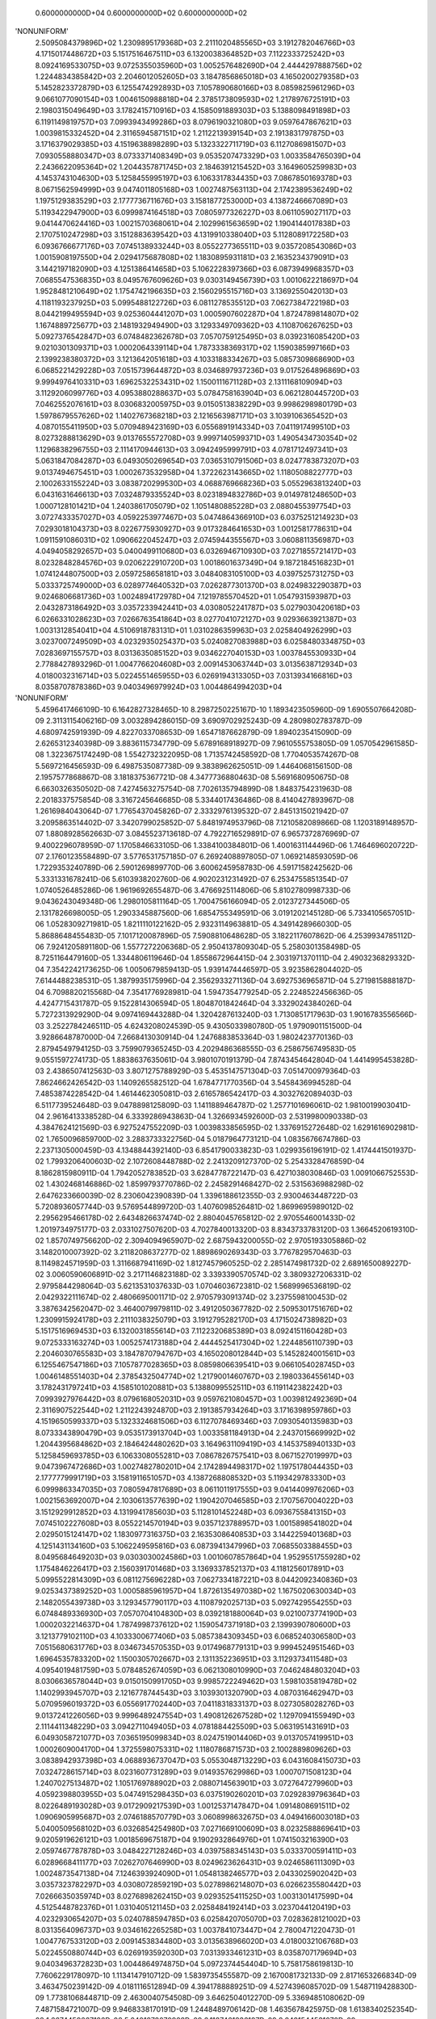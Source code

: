     0.6000000000D+04    0.6000000000D+02    0.6000000000D+02
'NONUNIFORM'
 2.5095084379896D+02  1.2309895179368D+03  2.2111020485565D+03  3.1912782046766D+03
 4.1715017448672D+03  5.1517516467511D+03  6.1320038364852D+03  7.1122333725242D+03
 8.0924169533075D+03  9.0725355035960D+03  1.0052576482690D+04  2.4444297888756D+02
 1.2244834385842D+03  2.2046012052605D+03  3.1847856865018D+03  4.1650200279358D+03
 5.1452823372879D+03  6.1255474292893D+03  7.1057890680166D+03  8.0859825961296D+03
 9.0661077090154D+03  1.0046150988818D+04  2.3785173809593D+02  1.2178976725191D+03
 2.1980315049649D+03  3.1782415710916D+03  4.1585091889303D+03  5.1388098491898D+03
 6.1191149819757D+03  7.0993943499286D+03  8.0796190321080D+03  9.0597647867621D+03
 1.0039815332452D+04  2.3116594587151D+02  1.2112213939154D+03  2.1913831797875D+03
 3.1716379029385D+03  4.1519638898289D+03  5.1323322711719D+03  6.1127086981507D+03
 7.0930558880347D+03  8.0733371408349D+03  9.0535207473329D+03  1.0033584765039D+04
 2.2436622095364D+02  1.2044357871745D+03  2.1846391215452D+03  3.1649605259983D+03
 4.1453743104630D+03  5.1258455995197D+03  6.1063317834435D+03  7.0867850169378D+03
 8.0671562594999D+03  9.0474011805168D+03  1.0027487563113D+04  2.1742389536249D+02
 1.1975129383529D+03  2.1777736711676D+03  3.1581877253000D+03  4.1387246667089D+03
 5.1193422947900D+03  6.0999874164518D+03  7.0805977326227D+03  8.0611059027117D+03
 9.0414470624416D+03  1.0021570368061D+04  2.1029961563659D+02  1.1904144017838D+03
 2.1707510247298D+03  3.1512883639542D+03  4.1319910338040D+03  5.1128089172258D+03
 6.0936766677176D+03  7.0745138933244D+03  8.0552277365511D+03  9.0357208543086D+03
 1.0015908197550D+04  2.0294175687808D+02  1.1830895931181D+03  2.1635234379091D+03
 3.1442197182090D+03  4.1251386414658D+03  5.1062228397366D+03  6.0873949968357D+03
 7.0685547536835D+03  8.0495767609626D+03  9.0303149456739D+03  1.0010622218697D+04
 1.9528481210649D+02  1.1754742196635D+03  2.1560295515716D+03  3.1369255042013D+03
 4.1181193237925D+03  5.0995488122726D+03  6.0811278535512D+03  7.0627384722198D+03
 8.0442199495594D+03  9.0253604441207D+03  1.0005907602287D+04  1.8724789814807D+02
 1.1674889725677D+03  2.1481932949490D+03  3.1293349709362D+03  4.1108706267625D+03
 5.0927376542847D+03  6.0748482362678D+03  7.0570759125495D+03  8.0392316085420D+03
 9.0210301309371D+03  1.0002064339114D+04  1.7873338369317D+02  1.1590385997166D+03
 2.1399238380372D+03  3.1213642051618D+03  4.1033188334267D+03  5.0857309868690D+03
 6.0685221429228D+03  7.0515739644872D+03  8.0346897937236D+03  9.0175264896869D+03
 9.9994976410331D+03  1.6962532253431D+02  1.1500111671128D+03  2.1311168109094D+03
 3.1129206099776D+03  4.0953880288637D+03  5.0784758163904D+03  6.0621280445720D+03
 7.0462552076161D+03  8.0306832005975D+03  9.0150513838229D+03  9.9986298980179D+03
 1.5978679557626D+02  1.1402767368218D+03  2.1216563987171D+03  3.1039106365452D+03
 4.0870155411950D+03  5.0709489423169D+03  6.0556891914334D+03  7.0411917499510D+03
 8.0273288813629D+03  9.0137655572708D+03  9.9997140599371D+03  1.4905434730354D+02
 1.1296838296755D+03  2.1114170944613D+03  3.0942495999791D+03  4.0781712497341D+03
 5.0631847084287D+03  6.0493050269654D+03  7.0365310791506D+03  8.0247783873207D+03
 9.0137494675451D+03  1.0002673532958D+04  1.3722623143665D+02  1.1180508822777D+03
 2.1002633155224D+03  3.0838720299530D+03  4.0688769668236D+03  5.0552963813240D+03
 6.0431631646613D+03  7.0324879335524D+03  8.0231894832786D+03  9.0149781248650D+03
 1.0007128101421D+04  1.2403861705079D+02  1.1051480885228D+03  2.0880455397754D+03
 3.0727433357027D+03  4.0592253977467D+03  5.0474864366910D+03  6.0375251214923D+03
 7.0293018104373D+03  8.0226775930927D+03  9.0173284641653D+03  1.0012581778631D+04
 1.0911591086031D+02  1.0906622045247D+03  2.0745944355567D+03  3.0608811356987D+03
 4.0494058292657D+03  5.0400499110680D+03  6.0326946710930D+03  7.0271855721417D+03
 8.0232848284576D+03  9.0206222910720D+03  1.0018601637349D+04  9.1872184516823D+01
 1.0741244807500D+03  2.0597258658181D+03  3.0484083105100D+03  4.0397525731275D+03
 5.0333725749000D+03  6.0289774640532D+03  7.0262877301370D+03  8.0249832290387D+03
 9.0246806681736D+03  1.0024894172978D+04  7.1219785570452D+01  1.0547931593987D+03
 2.0432873186492D+03  3.0357233942441D+03  4.0308052241787D+03  5.0279030420618D+03
 6.0266331028623D+03  7.0266763541864D+03  8.0277041072127D+03  9.0293663921387D+03
 1.0031312854041D+04  4.5106918783131D+01  1.0310286359963D+03  2.0258404926299D+03
 3.0237007249509D+03  4.0232935025437D+03  5.0240827083988D+03  6.0258480334875D+03
 7.0283697155757D+03  8.0313635085152D+03  9.0346227040153D+03  1.0037845530933D+04
 2.7788427893296D-01  1.0047766204608D+03  2.0091453063744D+03  3.0135638712934D+03
 4.0180032316714D+03  5.0224551465955D+03  6.0269194313305D+03  7.0313934166816D+03
 8.0358707878386D+03  9.0403496979924D+03  1.0044864994203D+04
'NONUNIFORM'
 5.4596417466109D-10  6.1642827328465D-10  8.2987250225167D-10  1.1893423505960D-09
 1.6905507664208D-09  2.3113115406216D-09  3.0032894286015D-09  3.6909702925243D-09
 4.2809802783787D-09  4.6809742591939D-09  4.8227033708653D-09  1.6547187662879D-09
 1.8940235415090D-09  2.6265312340398D-09  3.8836115734779D-09  5.6789168918927D-09
 7.9610555753805D-09  1.0570542961585D-08  1.3223675174249D-08  1.5542732322095D-08
 1.7135742458592D-08  1.7704053574267D-08  5.5697216456593D-09  6.4987535087738D-09
 9.3838962625051D-09  1.4464068156150D-08  2.1957577868867D-08  3.1818375367721D-08
 4.3477736880463D-08  5.5691680950675D-08  6.6630326350502D-08  7.4274563275754D-08
 7.7026135794899D-08  1.8483754231963D-08  2.2018337575854D-08  3.3167245646685D-08
 5.3344017436486D-08  8.4140427893967D-08  1.2616984043064D-07  1.7765437045826D-07
 2.3332976139532D-07  2.8451315021942D-07  3.2095863514402D-07  3.3420799025852D-07
 5.8481974953796D-08  7.1210582089866D-08  1.1203189148957D-07  1.8808928562663D-07
 3.0845523713618D-07  4.7922716529891D-07  6.9657372876969D-07  9.4002296078959D-07
 1.1705846633105D-06  1.3384100384801D-06  1.4001631144496D-06  1.7464696020722D-07
 2.1760123558489D-07  3.5776531757185D-07  6.2692408897805D-07  1.0692148593059D-06
 1.7229353240789D-06  2.5901269899770D-06  3.6006245958783D-06  4.5917158242562D-06
 5.3331331678241D-06  5.6103938202760D-06  4.9020231231492D-07  6.2534755851354D-07
 1.0740526485286D-06  1.9619692655487D-06  3.4766925114806D-06  5.8102780998733D-06
 9.0436243049348D-06  1.2980105811164D-05  1.7004756166094D-05  2.0123727344506D-05
 2.1317826698005D-05  1.2903345887560D-06  1.6854755349591D-06  3.0191202145128D-06
 5.7334105657051D-06  1.0528309271981D-05  1.8211110122162D-05  2.9323114963881D-05
 4.3491428966030D-05  5.8688648455483D-05  7.1017120087896D-05  7.5908810648628D-05
 3.1822117607862D-06  4.2539934785112D-06  7.9241205891180D-06  1.5577272206368D-05
 2.9504137809304D-05  5.2580301358498D-05  8.7251164479160D-05  1.3344806119646D-04
 1.8558672964415D-04  2.3031971370111D-04  2.4903236829332D-04  7.3542242173625D-06
 1.0050679859413D-05  1.9391474446597D-05  3.9235862804402D-05  7.6144488238531D-05
 1.3879935175996D-04  2.3562933271136D-04  3.6927536965871D-04  5.2719815888187D-04
 6.7098820215568D-04  7.3541776928981D-04  1.5947354779254D-05  2.2248522456636D-05
 4.4247715431787D-05  9.1522814306594D-05  1.8048701842464D-04  3.3329024384026D-04
 5.7272313929290D-04  9.0974169443288D-04  1.3204287613240D-03  1.7130851717963D-03
 1.9016783556566D-03  3.2522784246511D-05  4.6243208024539D-05  9.4305033980780D-05
 1.9790901151500D-04  3.9286648787000D-04  7.2668413030914D-04  1.2476883853364D-03
 1.9802423770136D-03  2.8794549794125D-03  3.7599079365245D-03  4.2029486368555D-03
 6.2586756749583D-05  9.0551597274173D-05  1.8838637635061D-04  3.9801070191379D-04
 7.8743454642804D-04  1.4414995453828D-03  2.4386507412563D-03  3.8071275788929D-03
 5.4535147571304D-03  7.0514700979364D-03  7.8624662426542D-03  1.1409265582512D-04
 1.6784771770356D-04  3.5458436994528D-04  7.4853874228542D-04  1.4614462305081D-03
 2.6165786542417D-03  4.3032762089403D-03  6.5117739524648D-03  9.0478898125809D-03
 1.1411889464787D-02  1.2577101696061D-02  1.9810019903041D-04  2.9616413338528D-04
 6.3339286943863D-04  1.3266934592600D-03  2.5319980090338D-03  4.3847624121569D-03
 6.9275247552209D-03  1.0039833856595D-02  1.3376915272648D-02  1.6291616902981D-02
 1.7650096859700D-02  3.2883733322756D-04  5.0187964773121D-04  1.0835676674786D-03
 2.2371305000459D-03  4.1348844392140D-03  6.8541790033823D-03  1.0299356196191D-02
 1.4174441501937D-02  1.7993206400603D-02  2.1072608448788D-02  2.2413209127370D-02
 5.2543328476859D-04  8.1862815980911D-04  1.7942052783852D-03  3.6284778722147D-03
 6.4271038030846D-03  1.0091066752553D-02  1.4302468146886D-02  1.8599793770786D-02
 2.2458291468427D-02  2.5315636988298D-02  2.6476233660039D-02  8.2306042390839D-04
 1.3396188612355D-03  2.9300463448722D-03  5.7208936057744D-03  9.5769544899720D-03
 1.4076098526481D-02  1.8699695989012D-02  2.2956295466178D-02  2.6434826637474D-02
 2.8804045765812D-02  2.9705546001433D-02  1.2019734975177D-03  2.0331027507620D-03
 4.7027840013320D-03  8.8343733783120D-03  1.3664520619310D-02  1.8570749756620D-02
 2.3094094965907D-02  2.6875943200055D-02  2.9705193305886D-02  3.1482010007392D-02
 3.2118208637277D-02  1.8898690269343D-03  3.7767829570463D-03  8.1149824571959D-03
 1.3116687941169D-02  1.8127457960525D-02  2.2851474981732D-02  2.6891650089227D-02
 3.0060590606891D-02  3.2171146823188D-02  3.3393390570574D-02  3.3809327206331D-02
 2.9795844298064D-03  5.6213531037633D-03  1.0704603672381D-02  1.5689996536819D-02
 2.0429322111674D-02  2.4806695001171D-02  2.9705793091374D-02  3.2375598100453D-02
 3.3876342562047D-02  3.4640079979811D-02  3.4912050367782D-02
 2.5095301751676D+02  1.2309915924178D+03  2.2111038325079D+03  3.1912795282170D+03
 4.1715024738982D+03  5.1517516969453D+03  6.1320031855614D+03  7.1122320685389D+03
 8.0924151160428D+03  9.0725333163274D+03  1.0052574173188D+04  2.4444525417304D+02
 1.2244856110739D+03  2.2046030765583D+03  3.1847870794767D+03  4.1650208012844D+03
 5.1452824001561D+03  6.1255467547186D+03  7.1057877028365D+03  8.0859806639541D+03
 9.0661054028745D+03  1.0046148551403D+04  2.3785432504774D+02  1.2179001460767D+03
 2.1980336455614D+03  3.1782431797241D+03  4.1585101020881D+03  5.1388099552511D+03
 6.1191142382242D+03  7.0993927976442D+03  8.0796168052031D+03  9.0597621080457D+03
 1.0039812492369D+04  2.3116907522544D+02  1.2112243924870D+03  2.1913857934264D+03
 3.1716398959786D+03  4.1519650599337D+03  5.1323324681506D+03  6.1127078469346D+03
 7.0930540135983D+03  8.0733343890479D+03  9.0535173913704D+03  1.0033581184913D+04
 2.2437015669992D+02  1.2044395684862D+03  2.1846424480262D+03  3.1649631109419D+03
 4.1453758940133D+03  5.1258459693785D+03  6.1063308055281D+03  7.0867826757541D+03
 8.0671527019997D+03  9.0473967472686D+03  1.0027482780201D+04  2.1742894498317D+02
 1.1975178044435D+03  2.1777779991719D+03  3.1581911651057D+03  4.1387268808532D+03
 5.1193429783330D+03  6.0999863347035D+03  7.0805947817689D+03  8.0611011917555D+03
 9.0414409976206D+03  1.0021563692007D+04  2.1030613577639D+02  1.1904207046585D+03
 2.1707567004022D+03  3.1512929912852D+03  4.1319941785603D+03  5.1128101452248D+03
 6.0936755841315D+03  7.0745102227608D+03  8.0552214570194D+03  9.0357123788957D+03
 1.0015898541802D+04  2.0295015124147D+02  1.1830977316375D+03  2.1635308640853D+03
 3.1442259401368D+03  4.1251431134160D+03  5.1062249595816D+03  6.0873941347996D+03
 7.0685503388455D+03  8.0495684649203D+03  9.0303030024586D+03  1.0010607857864D+04
 1.9529551755928D+02  1.1754846226417D+03  2.1560391701468D+03  3.1369337852137D+03
 4.1181256017891D+03  5.0995522814309D+03  6.0811275696228D+03  7.0627334187221D+03
 8.0442092340836D+03  9.0253437389252D+03  1.0005885961957D+04  1.8726135497038D+02
 1.1675020630034D+03  2.1482055439738D+03  3.1293457790117D+03  4.1108792025713D+03
 5.0927429554255D+03  6.0748489336930D+03  7.0570704104830D+03  8.0392181880064D+03
 9.0210073774190D+03  1.0002032214637D+04  1.7874998737612D+02  1.1590547371918D+03
 2.1399390780600D+03  3.1213779102110D+03  4.1033300677406D+03  5.0857384309345D+03
 6.0685240306580D+03  7.0515680631776D+03  8.0346734570535D+03  9.0174968779131D+03
 9.9994524951546D+03  1.6964535783320D+02  1.1500305702667D+03  2.1311352236951D+03
 3.1129373411548D+03  4.0954019481759D+03  5.0784852674059D+03  6.0621308010990D+03
 7.0462484803204D+03  8.0306636578044D+03  9.0150150991705D+03  9.9985722249462D+03
 1.5981035819478D+02  1.1402993945707D+03  2.1216778744543D+03  3.1039301320790D+03
 4.0870316462947D+03  5.0709596019372D+03  6.0556917702440D+03  7.0411831833137D+03
 8.0273058028276D+03  9.0137241226056D+03  9.9996489247554D+03  1.4908126267528D+02
 1.1297094155949D+03  2.1114411348229D+03  3.0942711049405D+03  4.0781884425509D+03
 5.0631951431691D+03  6.0493058721077D+03  7.0365195099834D+03  8.0247519014406D+03
 9.0137057419951D+03  1.0002609004170D+04  1.3725598075331D+02  1.1180786871573D+03
 2.1002889809626D+03  3.0838942937398D+03  4.0688936737047D+03  5.0553048713229D+03
 6.0431608415073D+03  7.0324728615714D+03  8.0231607731289D+03  9.0149357629986D+03
 1.0007071508123D+04  1.2407027513487D+02  1.1051769788902D+03  2.0880714563901D+03
 3.0727647279960D+03  4.0592398803955D+03  5.0474915298435D+03  6.0375190260201D+03
 7.0292839796364D+03  8.0226489193028D+03  9.0172909217539D+03  1.0012537147847D+04
 1.0914808691511D+02  1.0906905995687D+03  2.0746188570779D+03  3.0608998632675D+03
 4.0494166003018D+03  5.0400509568102D+03  6.0326854254980D+03  7.0271669100609D+03
 8.0232588869641D+03  9.0205919626121D+03  1.0018569675187D+04  9.1902932864976D+01
 1.0741503216390D+03  2.0597467787878D+03  3.0484227128246D+03  4.0397588345143D+03
 5.0333700591411D+03  6.0289668411177D+03  7.0262707646990D+03  8.0249623626431D+03
 9.0246586111309D+03  1.0024873547138D+04  7.1246393924090D+01  1.0548138246577D+03
 2.0433025902042D+03  3.0357323782297D+03  4.0308072859219D+03  5.0278986214807D+03
 6.0266235580442D+03  7.0266635035974D+03  8.0276898262415D+03  9.0293525411525D+03
 1.0031301417599D+04  4.5125448782376D+01  1.0310405121145D+03  2.0258484192414D+03
 3.0237044120419D+03  4.0232930654207D+03  5.0240788594785D+03  6.0258420705070D+03
 7.0283628121002D+03  8.0313564096737D+03  9.0346162265258D+03  1.0037841073447D+04
 2.7800471220473D-01  1.0047767533120D+03  2.0091453834480D+03  3.0135638966020D+03
 4.0180032106768D+03  5.0224550880744D+03  6.0269193592030D+03  7.0313933461231D+03
 8.0358707179694D+03  9.0403496372823D+03  1.0044864974875D+04
 5.0972374454404D-10  5.7581758619813D-10  7.7606229178097D-10  1.1134147910712D-09
 1.5839735455587D-09  2.1670081732133D-09  2.8171653266834D-09  3.4634750239142D-09
 4.0181116512894D-09  4.3941788889251D-09  4.5274396085702D-09  1.5487119428830D-09
 1.7738106844871D-09  2.4630040754508D-09  3.6462504012270D-09  5.3369485108062D-09
 7.4871584721007D-09  9.9468338170191D-09  1.2448489706142D-08  1.4635678425975D-08
 1.6138340252354D-08  1.6674459667126D-08  5.2401272070928D-09  6.1187461236187D-09
 8.8481544531070D-09  1.3656535098488D-08  2.0753215478212D-08  3.0096866838124D-08
 4.1149716246809D-08  5.2732212599187D-08  6.3107732403090D-08  7.0359436179556D-08
 7.2969874040070D-08  1.7482271842963D-08  2.0843054688020D-08  3.1447591965977D-08
 5.0650542293505D-08  7.9979718791490D-08  1.2003036292223D-07  1.6911387323413D-07
 2.2221020656231D-07  2.7103245770061D-07  3.0580021606467D-07  3.1844007505949D-07
 5.5592223816160D-08  6.7757018569518D-08  1.0678722130511D-07  1.7955857639964D-07
 2.9481136345634D-07  4.5843747368204D-07  6.6679372185990D-07  9.0024845339466D-07
 1.1213813188195D-06  1.2823511920646D-06  1.3415807664835D-06  1.6680844798808D-07
 2.0805998911752D-07  3.4273906290380D-07  6.0158192054212D-07  1.0273003847329D-06
 1.6570103236849D-06  2.4928208097157D-06  3.4670763094695D-06  4.4227396046806D-06
 5.1376296332149D-06  5.4049412554876D-06  4.7030435151220D-07  6.0068921616730D-07
 1.0338624000582D-06  1.8918958364207D-06  3.3571798793521D-06  5.6166519980182D-06
 8.7493898269793D-06  1.2564825307397D-05  1.6466080483439D-05  1.9488991128352D-05
 2.0646005544849D-05  1.2431749529050D-06  1.6260413110404D-06  2.9192130219611D-06
 5.5541767921848D-06  1.0214657811293D-05  1.7690151459063D-05  2.8511150727373D-05
 4.2315114650365D-05  5.7123236953176D-05  6.9133129878456D-05  7.3896083824396D-05
 3.0779595381601D-06  4.1206181857886D-06  7.6940359489555D-06  1.5155337492593D-05
 2.8752165290337D-05  5.1310025632731D-05  8.5236421472767D-05  1.3047168117627D-04
 1.8153773597444D-04  2.2533983393387D-04  2.4365044977975D-04  7.1392347675251D-06
 9.7721716059677D-06  1.8901528164903D-05  3.8325074248526D-05  7.4507626709938D-05
 1.3601891538630D-04  2.3119755493215D-04  3.6268430050099D-04  5.1813448352433D-04
 6.5966842086812D-04  7.2304545456451D-04  1.5533264030617D-05  2.1707041992001D-05
 4.3283609672033D-05  8.9723855728394D-05  1.7726570626931D-04  3.2786683266642D-04
 5.6418221908429D-04  8.9719900442238D-04  1.3033475065697D-03  1.6918067813913D-03
 1.8783388365625D-03  3.1776205542280D-05  4.5261325922176D-05  9.2550400151104D-05
 1.9465868356472D-04  3.8714607062698D-04  7.1729719137293D-04  1.2333783228253D-03
 1.9599977807161D-03  2.8529299697601D-03  3.7279343833026D-03  4.1683964345667D-03
 6.1322948539499D-05  8.8886345728658D-05  1.8542604946632D-04  3.9263001172815D-04
 7.7826228917815D-04  1.4270923427994D-03  2.4178591700573D-03  3.7795674581899D-03
 5.4199486577560D-03  7.0138402111219D-03  7.8234698731592D-03  1.1207649908144D-04
 1.6519635722866D-04  3.4993729565583D-04  7.4034980440163D-04  1.4481267040668D-03
 2.5969165926268D-03  4.2770123073988D-03  6.4800632881941D-03  9.0132841182222D-03
 1.1377430824181D-02  1.2543935717200D-02  1.9505659378523D-04  2.9218336581718D-04
 6.2657312472338D-04  1.3151837414301D-03  2.5144054411946D-03  4.3607973711999D-03
 6.8985354809502D-03  1.0008821883645D-02  1.3347743741434D-02  1.6267230080322D-02
 1.7629206615723D-02  3.2446944822746D-04  4.9621601436783D-04  1.0741647520245D-03
 2.2221262662456D-03  4.1136845983877D-03  6.8280358553923D-03  1.0271350971826D-02
 1.4148660210104D-02  1.7973296627699D-02  2.1059969046665D-02  2.2404590307356D-02
 5.1945284651835D-04  8.1095091094178D-04  1.7819642790285D-03  3.6103131988583D-03
 6.4038569861036D-03  1.0065705413171D-02  1.4279042401168D-02  1.8581955118799D-02
 2.2448008627698D-02  2.5312349123401D-02  2.6476148035780D-02  8.1519891141007D-04
 1.3296857568570D-03  2.9150391419782D-03  5.7006137680039D-03  9.5541261888838D-03
 1.4054769347261D-02  1.8683384731392D-02  2.2946856009121D-02  2.6432128701249D-02
 2.8806304122799D-02  2.9709715219653D-02  1.1921114591092D-03  2.0207306915892D-03
 4.6853721465718D-03  8.8140247867402D-03  1.3645354488677D-02  1.8556156551105D-02
 2.3085733422481D-02  2.6873507596300D-02  2.9707119322153D-02  3.1486381059268D-02
 3.2123335775083D-02  1.8775397272144D-03  3.7620428016878D-03  8.0972551108795D-03
 1.3099733263592D-02  1.8114582936318D-02  2.2844556446172D-02  2.6890181983199D-02
 3.0062860431548D-02  3.2174902939789D-02  3.3397519039963D-02  3.3813414549972D-02
 2.9655961271003D-03  5.6055980358358D-03  1.0687976937955D-02  1.5676100288724D-02
 2.0420295913691D-02  2.4803456785982D-02  2.9710587135089D-02  3.2379942449747D-02
 3.3879952287032D-02  3.4642825930577D-02  3.4914223544858D-02
 0.0000000000000D+00  0.0000000000000D+00  0.0000000000000D+00  0.0000000000000D+00
 0.0000000000000D+00  0.0000000000000D+00  0.0000000000000D+00  0.0000000000000D+00
 0.0000000000000D+00  0.0000000000000D+00  0.0000000000000D+00  0.0000000000000D+00
 0.0000000000000D+00  0.0000000000000D+00  0.0000000000000D+00  0.0000000000000D+00
 0.0000000000000D+00  0.0000000000000D+00  0.0000000000000D+00  0.0000000000000D+00
 0.0000000000000D+00  0.0000000000000D+00  0.0000000000000D+00  0.0000000000000D+00
 0.0000000000000D+00  0.0000000000000D+00  0.0000000000000D+00  0.0000000000000D+00
 0.0000000000000D+00  0.0000000000000D+00  0.0000000000000D+00  0.0000000000000D+00
 0.0000000000000D+00  0.0000000000000D+00  0.0000000000000D+00  0.0000000000000D+00
 0.0000000000000D+00  0.0000000000000D+00  0.0000000000000D+00  0.0000000000000D+00
 0.0000000000000D+00  0.0000000000000D+00  0.0000000000000D+00  0.0000000000000D+00
 0.0000000000000D+00  0.0000000000000D+00  0.0000000000000D+00  0.0000000000000D+00
 0.0000000000000D+00  0.0000000000000D+00  0.0000000000000D+00  0.0000000000000D+00
 0.0000000000000D+00  0.0000000000000D+00  0.0000000000000D+00  0.0000000000000D+00
 0.0000000000000D+00  0.0000000000000D+00  0.0000000000000D+00  0.0000000000000D+00
 0.0000000000000D+00  0.0000000000000D+00  0.0000000000000D+00  0.0000000000000D+00
 0.0000000000000D+00  0.0000000000000D+00  0.0000000000000D+00  0.0000000000000D+00
 0.0000000000000D+00  0.0000000000000D+00  0.0000000000000D+00  0.0000000000000D+00
 0.0000000000000D+00  0.0000000000000D+00  0.0000000000000D+00  0.0000000000000D+00
 0.0000000000000D+00  0.0000000000000D+00  0.0000000000000D+00  0.0000000000000D+00
 0.0000000000000D+00  0.0000000000000D+00  0.0000000000000D+00  0.0000000000000D+00
 0.0000000000000D+00  0.0000000000000D+00  0.0000000000000D+00  0.0000000000000D+00
 0.0000000000000D+00  0.0000000000000D+00  0.0000000000000D+00  0.0000000000000D+00
 0.0000000000000D+00  0.0000000000000D+00  0.0000000000000D+00  0.0000000000000D+00
 0.0000000000000D+00  0.0000000000000D+00  0.0000000000000D+00  0.0000000000000D+00
 0.0000000000000D+00  0.0000000000000D+00  0.0000000000000D+00  0.0000000000000D+00
 0.0000000000000D+00  0.0000000000000D+00  0.0000000000000D+00  0.0000000000000D+00
 0.0000000000000D+00  0.0000000000000D+00  0.0000000000000D+00  0.0000000000000D+00
 0.0000000000000D+00  0.0000000000000D+00  0.0000000000000D+00  0.0000000000000D+00
 0.0000000000000D+00  0.0000000000000D+00  0.0000000000000D+00  0.0000000000000D+00
 0.0000000000000D+00  0.0000000000000D+00  0.0000000000000D+00  0.0000000000000D+00
 0.0000000000000D+00  0.0000000000000D+00  0.0000000000000D+00  0.0000000000000D+00
 0.0000000000000D+00  0.0000000000000D+00  0.0000000000000D+00  0.0000000000000D+00
 0.0000000000000D+00  0.0000000000000D+00  0.0000000000000D+00  0.0000000000000D+00
 0.0000000000000D+00  0.0000000000000D+00  0.0000000000000D+00  0.0000000000000D+00
 0.0000000000000D+00  0.0000000000000D+00  0.0000000000000D+00  0.0000000000000D+00
 0.0000000000000D+00  0.0000000000000D+00  0.0000000000000D+00  0.0000000000000D+00
 0.0000000000000D+00  0.0000000000000D+00  0.0000000000000D+00  0.0000000000000D+00
 0.0000000000000D+00  0.0000000000000D+00  0.0000000000000D+00  0.0000000000000D+00
 0.0000000000000D+00  0.0000000000000D+00  0.0000000000000D+00  0.0000000000000D+00
 0.0000000000000D+00  0.0000000000000D+00  0.0000000000000D+00  0.0000000000000D+00
 0.0000000000000D+00  0.0000000000000D+00  0.0000000000000D+00  0.0000000000000D+00
 0.0000000000000D+00  0.0000000000000D+00  0.0000000000000D+00  0.0000000000000D+00
 0.0000000000000D+00  0.0000000000000D+00  0.0000000000000D+00  0.0000000000000D+00
 0.0000000000000D+00  0.0000000000000D+00  0.0000000000000D+00  0.0000000000000D+00
 0.0000000000000D+00  0.0000000000000D+00  0.0000000000000D+00  0.0000000000000D+00
 0.0000000000000D+00  0.0000000000000D+00  0.0000000000000D+00  0.0000000000000D+00
 0.0000000000000D+00  0.0000000000000D+00  0.0000000000000D+00  0.0000000000000D+00
 0.0000000000000D+00  0.0000000000000D+00  0.0000000000000D+00  0.0000000000000D+00
 0.0000000000000D+00  0.0000000000000D+00  0.0000000000000D+00  0.0000000000000D+00
 0.0000000000000D+00  0.0000000000000D+00  0.0000000000000D+00  0.0000000000000D+00
 0.0000000000000D+00  0.0000000000000D+00  0.0000000000000D+00  0.0000000000000D+00
 0.0000000000000D+00  0.0000000000000D+00  0.0000000000000D+00  0.0000000000000D+00
 0.0000000000000D+00  0.0000000000000D+00  0.0000000000000D+00  0.0000000000000D+00
 0.0000000000000D+00  0.0000000000000D+00  0.0000000000000D+00  0.0000000000000D+00
 0.0000000000000D+00  0.0000000000000D+00  0.0000000000000D+00  0.0000000000000D+00
 0.0000000000000D+00  0.0000000000000D+00  0.0000000000000D+00  0.0000000000000D+00
 0.0000000000000D+00  0.0000000000000D+00  0.0000000000000D+00
 1.0000000003568D+03  1.0000000004031D+03  1.0000000005432D+03  1.0000000007794D+03
 1.0000000011088D+03  1.0000000015169D+03  1.0000000019720D+03  1.0000000024244D+03
 1.0000000028127D+03  1.0000000030759D+03  1.0000000031692D+03  1.0000000010841D+03
 1.0000000012417D+03  1.0000000017241D+03  1.0000000025524D+03  1.0000000037359D+03
 1.0000000052410D+03  1.0000000069628D+03  1.0000000087139D+03  1.0000000102450D+03
 1.0000000112968D+03  1.0000000116721D+03  1.0000000036681D+03  1.0000000042831D+03
 1.0000000061937D+03  1.0000000095596D+03  1.0000000145273D+03  1.0000000210678D+03
 1.0000000288048D+03  1.0000000369125D+03  1.0000000441754D+03  1.0000000492516D+03
 1.0000000510789D+03  1.0000000122376D+03  1.0000000145901D+03  1.0000000220133D+03
 1.0000000354554D+03  1.0000000559858D+03  1.0000000840213D+03  1.0000001183797D+03
 1.0000001555471D+03  1.0000001897227D+03  1.0000002140602D+03  1.0000002229081D+03
 1.0000000389146D+03  1.0000000474299D+03  1.0000000747511D+03  1.0000001256910D+03
 1.0000002063680D+03  1.0000003209062D+03  1.0000004667556D+03  1.0000006301739D+03
 1.0000007849669D+03  1.0000008976458D+03  1.0000009391065D+03  1.0000001167659D+03
 1.0000001456420D+03  1.0000002399173D+03  1.0000004211073D+03  1.0000007191103D+03
 1.0000011599072D+03  1.0000017449746D+03  1.0000024269534D+03  1.0000030959177D+03
 1.0000035963407D+03  1.0000037834589D+03  1.0000003292130D+03  1.0000004204825D+03
 1.0000007237037D+03  1.0000013243271D+03  1.0000023500259D+03  1.0000039316564D+03
 1.0000061245729D+03  1.0000087953777D+03  1.0000115262563D+03  1.0000136422938D+03
 1.0000144522039D+03  1.0000008702225D+03  1.0000011382289D+03  1.0000020434491D+03
 1.0000038879238D+03  1.0000071502605D+03  1.0000123831060D+03  1.0000199578055D+03
 1.0000296205803D+03  1.0000399862659D+03  1.0000483931909D+03  1.0000517272587D+03
 1.0000021545717D+03  1.0000028844327D+03  1.0000053858252D+03  1.0000106087362D+03
 1.0000201265157D+03  1.0000359170179D+03  1.0000596654950D+03  1.0000913301768D+03
 1.0001270764152D+03  1.0001577378838D+03  1.0001705553148D+03  1.0000049974643D+03
 1.0000068405201D+03  1.0000132310697D+03  1.0000268275520D+03  1.0000521553387D+03
 1.0000952132408D+03  1.0001618382885D+03  1.0002538790104D+03  1.0003626941385D+03
 1.0004617678946D+03  1.0005061318182D+03  1.0000108732848D+03  1.0000151949294D+03
 1.0000302985268D+03  1.0000628066990D+03  1.0001240859944D+03  1.0002295067829D+03
 1.0003949275534D+03  1.0006280393031D+03  1.0009123432546D+03  1.0011842647470D+03
 1.0013148371856D+03  1.0000222433439D+03  1.0000316829281D+03  1.0000647852801D+03
 1.0001362610785D+03  1.0002710022494D+03  1.0005021080340D+03  1.0008633648260D+03
 1.0013719984465D+03  1.0019970509788D+03  1.0026095540683D+03  1.0029178775042D+03
 1.0000429260640D+03  1.0000622204420D+03  1.0001297982346D+03  1.0002748410082D+03
 1.0005447836024D+03  1.0009989646400D+03  1.0016925014190D+03  1.0026456972207D+03
 1.0037939640604D+03  1.0049096881478D+03  1.0054764289112D+03  1.0000784535494D+03
 1.0001156374501D+03  1.0002449561070D+03  1.0005182448631D+03  1.0010136886928D+03
 1.0018178416148D+03  1.0029939086152D+03  1.0045360443017D+03  1.0063092988828D+03
 1.0079642015769D+03  1.0087807550020D+03  1.0001365396156D+03  1.0002045283561D+03
 1.0004386011873D+03  1.0009206286190D+03  1.0017600838088D+03  1.0030525581598D+03
 1.0048289748367D+03  1.0070061753186D+03  1.0093434206190D+03  1.0113870610562D+03
 1.0123404446310D+03  1.0002271286138D+03  1.0003473512101D+03  1.0007519153264D+03
 1.0015554883864D+03  1.0028795792189D+03  1.0047796250988D+03  1.0071899456803D+03
 1.0099040621471D+03  1.0125813076394D+03  1.0147419783327D+03  1.0156832132151D+03
 1.0003636169926D+03  1.0005676656377D+03  1.0012473749953D+03  1.0025272192392D+03
 1.0044826998903D+03  1.0070459937892D+03  1.0099953296808D+03  1.0130073685832D+03
 1.0157136060394D+03  1.0177186443864D+03  1.0185333036250D+03  1.0005706392380D+03
 1.0009307800298D+03  1.0020405273994D+03  1.0039904296376D+03  1.0066878883322D+03
 1.0098383385431D+03  1.0130783693120D+03  1.0160627992064D+03  1.0185024900909D+03
 1.0201644128860D+03  1.0207968006538D+03  1.0008344780214D+03  1.0014145114841D+03
 1.0032797605026D+03  1.0061698173507D+03  1.0095517481421D+03  1.0129893095858D+03
 1.0161600133957D+03  1.0188114553174D+03  1.0207949835255D+03  1.0220404667415D+03
 1.0224863350426D+03  1.0013142778091D+03  1.0026334299612D+03  1.0056680785776D+03
 1.0091698132845D+03  1.0126802080554D+03  1.0159911895123D+03  1.0188231273882D+03
 1.0210440023021D+03  1.0225224320579D+03  1.0233782633280D+03  1.0236693901850D+03
 1.0020759172890D+03  1.0039239186251D+03  1.0074815838566D+03  1.0109732702021D+03
 1.0142942071396D+03  1.0173624197502D+03  1.0207974109946D+03  1.0226659597148D+03
 1.0237159666009D+03  1.0242499781514D+03  1.0244399564814D+03
 1.0000000000000D+00  1.0000000000000D+00  1.0000000000000D+00  1.0000000000000D+00
 1.0000000000000D+00  1.0000000000000D+00  1.0000000000000D+00  1.0000000000000D+00
 1.0000000000000D+00  1.0000000000000D+00  1.0000000000000D+00  1.0000000000000D+00
 1.0000000000000D+00  1.0000000000000D+00  1.0000000000000D+00  1.0000000000000D+00
 1.0000000000000D+00  1.0000000000000D+00  1.0000000000000D+00  1.0000000000000D+00
 1.0000000000000D+00  1.0000000000000D+00  1.0000000000000D+00  1.0000000000000D+00
 1.0000000000000D+00  1.0000000000000D+00  1.0000000000000D+00  1.0000000000000D+00
 1.0000000000000D+00  1.0000000000000D+00  1.0000000000000D+00  1.0000000000000D+00
 1.0000000000000D+00  1.0000000000000D+00  1.0000000000000D+00  1.0000000000000D+00
 1.0000000000000D+00  1.0000000000000D+00  1.0000000000000D+00  1.0000000000000D+00
 1.0000000000000D+00  1.0000000000000D+00  1.0000000000000D+00  1.0000000000000D+00
 1.0000000000000D+00  1.0000000000000D+00  1.0000000000000D+00  1.0000000000000D+00
 1.0000000000000D+00  1.0000000000000D+00  1.0000000000000D+00  1.0000000000000D+00
 1.0000000000000D+00  1.0000000000000D+00  1.0000000000000D+00  1.0000000000000D+00
 1.0000000000000D+00  1.0000000000000D+00  1.0000000000000D+00  1.0000000000000D+00
 1.0000000000000D+00  1.0000000000000D+00  1.0000000000000D+00  1.0000000000000D+00
 1.0000000000000D+00  1.0000000000000D+00  1.0000000000000D+00  1.0000000000000D+00
 1.0000000000000D+00  1.0000000000000D+00  1.0000000000000D+00  1.0000000000000D+00
 1.0000000000000D+00  1.0000000000000D+00  1.0000000000000D+00  1.0000000000000D+00
 1.0000000000000D+00  1.0000000000000D+00  1.0000000000000D+00  1.0000000000000D+00
 1.0000000000000D+00  1.0000000000000D+00  1.0000000000000D+00  1.0000000000000D+00
 1.0000000000000D+00  1.0000000000000D+00  1.0000000000000D+00  1.0000000000000D+00
 1.0000000000000D+00  1.0000000000000D+00  1.0000000000000D+00  1.0000000000000D+00
 1.0000000000000D+00  1.0000000000000D+00  1.0000000000000D+00  1.0000000000000D+00
 1.0000000000000D+00  1.0000000000000D+00  1.0000000000000D+00  1.0000000000000D+00
 1.0000000000000D+00  1.0000000000000D+00  1.0000000000000D+00  1.0000000000000D+00
 1.0000000000000D+00  1.0000000000000D+00  1.0000000000000D+00  1.0000000000000D+00
 1.0000000000000D+00  1.0000000000000D+00  1.0000000000000D+00  1.0000000000000D+00
 1.0000000000000D+00  1.0000000000000D+00  1.0000000000000D+00  1.0000000000000D+00
 1.0000000000000D+00  1.0000000000000D+00  1.0000000000000D+00  1.0000000000000D+00
 1.0000000000000D+00  1.0000000000000D+00  1.0000000000000D+00  1.0000000000000D+00
 1.0000000000000D+00  1.0000000000000D+00  1.0000000000000D+00  1.0000000000000D+00
 1.0000000000000D+00  1.0000000000000D+00  1.0000000000000D+00  1.0000000000000D+00
 1.0000000000000D+00  1.0000000000000D+00  1.0000000000000D+00  1.0000000000000D+00
 1.0000000000000D+00  1.0000000000000D+00  1.0000000000000D+00  1.0000000000000D+00
 1.0000000000000D+00  1.0000000000000D+00  1.0000000000000D+00  1.0000000000000D+00
 1.0000000000000D+00  1.0000000000000D+00  1.0000000000000D+00  1.0000000000000D+00
 1.0000000000000D+00  1.0000000000000D+00  1.0000000000000D+00  1.0000000000000D+00
 1.0000000000000D+00  1.0000000000000D+00  1.0000000000000D+00  1.0000000000000D+00
 1.0000000000000D+00  1.0000000000000D+00  1.0000000000000D+00  1.0000000000000D+00
 1.0000000000000D+00  1.0000000000000D+00  1.0000000000000D+00  1.0000000000000D+00
 1.0000000000000D+00  1.0000000000000D+00  1.0000000000000D+00  1.0000000000000D+00
 1.0000000000000D+00  1.0000000000000D+00  1.0000000000000D+00  1.0000000000000D+00
 1.0000000000000D+00  1.0000000000000D+00  1.0000000000000D+00  1.0000000000000D+00
 1.0000000000000D+00  1.0000000000000D+00  1.0000000000000D+00  1.0000000000000D+00
 1.0000000000000D+00  1.0000000000000D+00  1.0000000000000D+00  1.0000000000000D+00
 1.0000000000000D+00  1.0000000000000D+00  1.0000000000000D+00  1.0000000000000D+00
 1.0000000000000D+00  1.0000000000000D+00  1.0000000000000D+00  1.0000000000000D+00
 1.0000000000000D+00  1.0000000000000D+00  1.0000000000000D+00  1.0000000000000D+00
 1.0000000000000D+00  1.0000000000000D+00  1.0000000000000D+00  1.0000000000000D+00
 1.0000000000000D+00  1.0000000000000D+00  1.0000000000000D+00  1.0000000000000D+00
 1.0000000000000D+00  1.0000000000000D+00  1.0000000000000D+00  1.0000000000000D+00
 1.0000000000000D+00  1.0000000000000D+00  1.0000000000000D+00  1.0000000000000D+00
 1.0000000000000D+00  1.0000000000000D+00  1.0000000000000D+00  1.0000000000000D+00
 1.0000000000000D+00  1.0000000000000D+00  1.0000000000000D+00  1.0000000000000D+00
 1.0000000000000D+00  1.0000000000000D+00  1.0000000000000D+00  1.0000000000000D+00
 1.0000000000000D+00  1.0000000000000D+00  1.0000000000000D+00  1.0000000000000D+00
 1.0000000000000D+00  1.0000000000000D+00  1.0000000000000D+00
 3.3000000000000D-03  6.6000000000000D-03  6.6000000000000D-03  6.6000000000000D-03
 6.6000000000000D-03  6.6000000000000D-03  6.6000000000000D-03  6.6000000000000D-03
 6.6000000000000D-03  6.6000000000000D-03  3.3000000000000D-03  0.0000000000000D+00
 0.0000000000000D+00  0.0000000000000D+00  0.0000000000000D+00  0.0000000000000D+00
 0.0000000000000D+00  0.0000000000000D+00  0.0000000000000D+00  0.0000000000000D+00
 0.0000000000000D+00  0.0000000000000D+00  0.0000000000000D+00  0.0000000000000D+00
 0.0000000000000D+00  0.0000000000000D+00  0.0000000000000D+00  0.0000000000000D+00
 0.0000000000000D+00  0.0000000000000D+00  0.0000000000000D+00  0.0000000000000D+00
 0.0000000000000D+00  0.0000000000000D+00  0.0000000000000D+00  0.0000000000000D+00
 0.0000000000000D+00  0.0000000000000D+00  0.0000000000000D+00  0.0000000000000D+00
 0.0000000000000D+00  0.0000000000000D+00  0.0000000000000D+00  0.0000000000000D+00
 0.0000000000000D+00  0.0000000000000D+00  0.0000000000000D+00  0.0000000000000D+00
 0.0000000000000D+00  0.0000000000000D+00  0.0000000000000D+00  0.0000000000000D+00
 0.0000000000000D+00  0.0000000000000D+00  0.0000000000000D+00  0.0000000000000D+00
 0.0000000000000D+00  0.0000000000000D+00  0.0000000000000D+00  0.0000000000000D+00
 0.0000000000000D+00  0.0000000000000D+00  0.0000000000000D+00  0.0000000000000D+00
 0.0000000000000D+00  0.0000000000000D+00  0.0000000000000D+00  0.0000000000000D+00
 0.0000000000000D+00  0.0000000000000D+00  0.0000000000000D+00  0.0000000000000D+00
 0.0000000000000D+00  0.0000000000000D+00  0.0000000000000D+00  0.0000000000000D+00
 0.0000000000000D+00  0.0000000000000D+00  0.0000000000000D+00  0.0000000000000D+00
 0.0000000000000D+00  0.0000000000000D+00  0.0000000000000D+00  0.0000000000000D+00
 0.0000000000000D+00  0.0000000000000D+00  0.0000000000000D+00  0.0000000000000D+00
 0.0000000000000D+00  0.0000000000000D+00  0.0000000000000D+00  0.0000000000000D+00
 0.0000000000000D+00  0.0000000000000D+00  0.0000000000000D+00  0.0000000000000D+00
 0.0000000000000D+00  0.0000000000000D+00  0.0000000000000D+00  0.0000000000000D+00
 0.0000000000000D+00  0.0000000000000D+00  0.0000000000000D+00  0.0000000000000D+00
 0.0000000000000D+00  0.0000000000000D+00  0.0000000000000D+00  0.0000000000000D+00
 0.0000000000000D+00  0.0000000000000D+00  0.0000000000000D+00  0.0000000000000D+00
 0.0000000000000D+00  0.0000000000000D+00  0.0000000000000D+00  0.0000000000000D+00
 0.0000000000000D+00  0.0000000000000D+00  0.0000000000000D+00  0.0000000000000D+00
 0.0000000000000D+00  0.0000000000000D+00  0.0000000000000D+00  0.0000000000000D+00
 0.0000000000000D+00  0.0000000000000D+00  0.0000000000000D+00  0.0000000000000D+00
 0.0000000000000D+00  0.0000000000000D+00  0.0000000000000D+00  0.0000000000000D+00
 0.0000000000000D+00  0.0000000000000D+00  0.0000000000000D+00  0.0000000000000D+00
 0.0000000000000D+00  0.0000000000000D+00  0.0000000000000D+00  0.0000000000000D+00
 0.0000000000000D+00  0.0000000000000D+00  0.0000000000000D+00  0.0000000000000D+00
 0.0000000000000D+00  0.0000000000000D+00  0.0000000000000D+00  0.0000000000000D+00
 0.0000000000000D+00  0.0000000000000D+00  0.0000000000000D+00  0.0000000000000D+00
 0.0000000000000D+00  0.0000000000000D+00  0.0000000000000D+00  0.0000000000000D+00
 0.0000000000000D+00  0.0000000000000D+00  0.0000000000000D+00  0.0000000000000D+00
 0.0000000000000D+00  0.0000000000000D+00  0.0000000000000D+00  0.0000000000000D+00
 0.0000000000000D+00  0.0000000000000D+00  0.0000000000000D+00  0.0000000000000D+00
 0.0000000000000D+00  0.0000000000000D+00  0.0000000000000D+00  0.0000000000000D+00
 0.0000000000000D+00  0.0000000000000D+00  0.0000000000000D+00  0.0000000000000D+00
 0.0000000000000D+00  0.0000000000000D+00  0.0000000000000D+00  0.0000000000000D+00
 0.0000000000000D+00  0.0000000000000D+00  0.0000000000000D+00  0.0000000000000D+00
 0.0000000000000D+00  0.0000000000000D+00  0.0000000000000D+00  0.0000000000000D+00
 0.0000000000000D+00  0.0000000000000D+00  0.0000000000000D+00  0.0000000000000D+00
 0.0000000000000D+00  0.0000000000000D+00  0.0000000000000D+00  0.0000000000000D+00
 0.0000000000000D+00  0.0000000000000D+00  0.0000000000000D+00  0.0000000000000D+00
 0.0000000000000D+00  0.0000000000000D+00  0.0000000000000D+00  0.0000000000000D+00
 0.0000000000000D+00  0.0000000000000D+00  0.0000000000000D+00  0.0000000000000D+00
 0.0000000000000D+00  0.0000000000000D+00  0.0000000000000D+00  0.0000000000000D+00
 0.0000000000000D+00  0.0000000000000D+00  0.0000000000000D+00  0.0000000000000D+00
 0.0000000000000D+00  0.0000000000000D+00  0.0000000000000D+00  0.0000000000000D+00
 0.0000000000000D+00  0.0000000000000D+00  0.0000000000000D+00  0.0000000000000D+00
 0.0000000000000D+00  0.0000000000000D+00  0.0000000000000D+00  0.0000000000000D+00
 0.0000000000000D+00  0.0000000000000D+00  0.0000000000000D+00
 0.0000000000000D+00  1.0044902000000D+03  2.0089804000000D+03  3.0134706000000D+03
 4.0179608000000D+03  5.0224510000000D+03  6.0269412000000D+03  7.0314314000000D+03
 8.0359216000000D+03  9.0404118000000D+03  1.0044902000000D+04  0.0000000000000D+00
